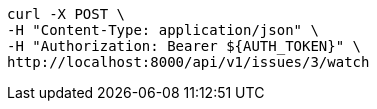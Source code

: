 [source,bash]
----
curl -X POST \
-H "Content-Type: application/json" \
-H "Authorization: Bearer ${AUTH_TOKEN}" \
http://localhost:8000/api/v1/issues/3/watch
----
